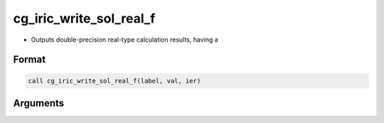 cg_iric_write_sol_real_f
========================

-  Outputs double-precision real-type calculation results, having a

Format
------
.. code-block:: fortran

   call cg_iric_write_sol_real_f(label, val, ier)

Arguments
---------

.. csv-table:: Arguments of cg_iric_write_sol_real_f
   :file: cg_iric_write_sol_real_f_args.csv
   :header-rows: 1

